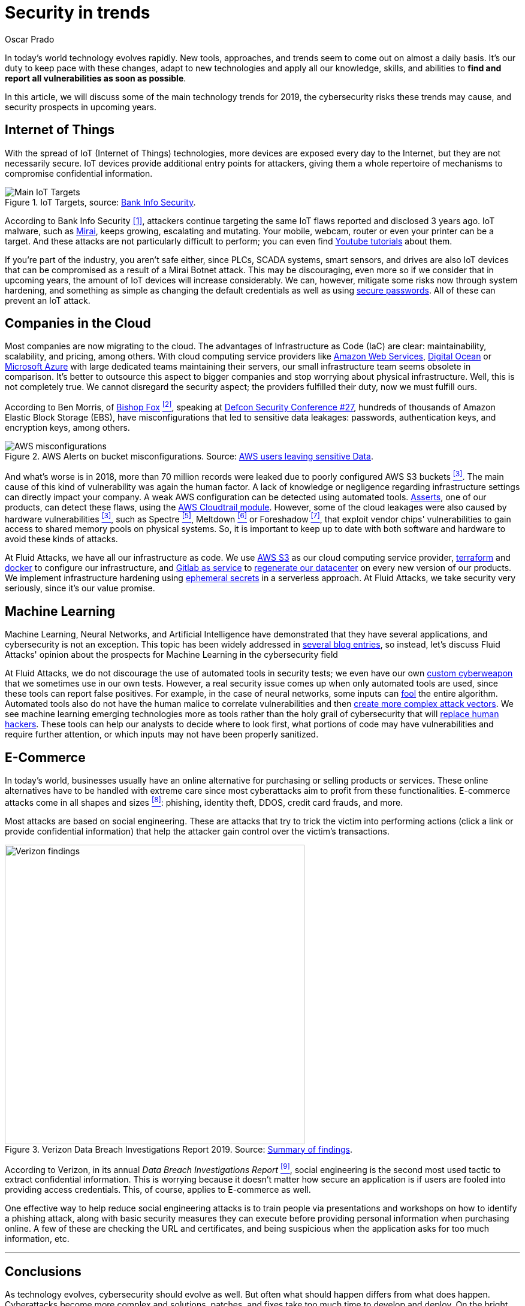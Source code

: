:slug: security-trends/
:date: 2019-10-03
:subtitle: Cybersecurity risks in technology trends
:category: techniques
:tags: cybersecurity, business, trends
:image: cover.png
:alt: Screen showing performance stats. Photo by Stephen Dawson on Unsplash: https://unsplash.com/photos/qwtCeJ5cLYs
:description: In this article, we will talk about the main cybersecurity trends for 2019, what to expect in upcoming years, how to keep your company secured against new types of cyberattacks, and how Fluid Attacks, as a company, deals with these kinds of threats.
:keywords: Cybersecurity, Trends, Fluid Attacks, Perspective, Techniques, Attacks
:author: Oscar Prado
:writer: oprado
:name: Oscar Prado
:about1: Industrial Automation Engineer
:about2: Fluid Attacks Developer, Hacker Wannabe

= Security in trends

In today's world technology evolves rapidly.
New tools, approaches, and trends seem to come out on almost a daily basis.
It’s our duty to keep pace with these changes,
adapt to new technologies and apply all our knowledge, skills, and abilities
to *find and report all vulnerabilities as soon as possible*.

In this article, we will discuss some of the main technology trends for 2019,
the cybersecurity risks these trends may cause,
and security prospects in upcoming years.

== Internet of Things

With the spread of +IoT+ (Internet of Things) technologies,
more devices are exposed every day to the Internet,
but they are not necessarily secure.
+IoT+ devices provide additional entry points for attackers,
giving them a whole repertoire of mechanisms
to compromise confidential information.

.IoT Targets, source: link:https://www.bankinfosecurity.com/attacks-targeting-iot-devices-windows-smb-surge-a-13082[Bank Info Security].
image::iot-attacks.png[Main IoT Targets]

According to Bank Info Security <<r1, [1]>>,
attackers continue targeting the same +IoT+ flaws
reported and disclosed 3 years ago.
+IoT+ malware, such as link:https://www.cloudflare.com/learning/ddos/glossary/mirai-botnet/[Mirai],
keeps growing, escalating and mutating.
Your mobile, webcam, router or even your printer can be a target.
And these attacks are not particularly difficult to perform;
you can even find link:https://www.youtube.com/watch?v=6JFP_gUIZZY[Youtube tutorials] about them.

If you're part of the industry,
you aren't safe either,
since +PLCs+, +SCADA+ systems, smart sensors, and drives
are also +IoT+ devices that can be compromised
as a result of a +Mirai Botnet+ attack.
This may be discouraging,
even more so if we consider that in upcoming years,
the amount of +IoT+ devices will increase considerably.
We can, however, mitigate some risks now through system hardening,
and something as simple as changing the default credentials
as well as using [inner]#link:../requiem-password/[secure passwords]#.
All of these can prevent an +IoT+ attack.

== Companies in the Cloud

Most companies are now migrating to the cloud.
The advantages of Infrastructure as Code (+IaC+) are clear:
maintainability, scalability, and pricing, among others.
With cloud computing service providers like
link:https://aws.amazon.com/[Amazon Web Services],
link:https://www.digitalocean.com/[Digital Ocean] or
link:https://azure.microsoft.com/es-es/[Microsoft Azure]
with large dedicated teams maintaining their servers,
our small infrastructure team seems obsolete in comparison.
It's better to outsource this aspect to bigger companies
and stop worrying about physical infrastructure.
Well, this is not completely true.
We cannot disregard the security aspect;
the providers fulfilled their duty,
now we must fulfill ours.

According to Ben Morris,
of link:https://www.bishopfox.com/[+Bishop Fox+] <<r2, ^[2]^>>,
speaking at link:https://www.defcon.org/html/defcon-27/dc-27-index.html[Defcon Security Conference #27],
hundreds of thousands of +Amazon Elastic Block Storage+ (+EBS+),
have misconfigurations that led to sensitive data leakages:
passwords, authentication keys, and encryption keys, among others.

.AWS Alerts on bucket misconfigurations. Source: link:https://thenextweb.com/security/2017/06/02/amazon-web-services-leak-data-aws/[AWS users leaving sensitive Data].
image::aws-alarm.png[AWS misconfigurations]

And what's worse is in 2018,
more than +70+ million records were leaked
due to poorly configured +AWS S3+ buckets <<r3, ^[3]^>>.
The main cause of this kind of vulnerability was again the human factor.
A lack of knowledge
or negligence regarding infrastructure settings
can directly impact your company.
A weak +AWS+ configuration can be detected using automated tools.
[inner]#link:../../products/asserts/[Asserts]#, one of our products,
can detect these flaws, using the link:https://fluidattacks.com/asserts/fluidasserts.cloud.aws.cloudtrail/[+AWS Cloudtrail module+].
However, some of the cloud leakages
were also caused by hardware vulnerabilities <<r3, ^[3]^>>,
such as +Spectre+ <<r5, ^[5]^>>, +Meltdown+ <<r6, ^[6]^>> or +Foreshadow+ <<r7, ^[7]^>>,
that exploit vendor chips' vulnerabilities
to gain access to shared memory pools on physical systems.
So, it is important to keep up to date with both software and hardware
to avoid these kinds of attacks.

At +Fluid Attacks+, we have all our infrastructure as code.
We use link:https://aws.amazon.com/s3/[+AWS S3+]
as our cloud computing service provider,
link:https://www.terraform.io/[+terraform+]
and link:https://www.docker.com/[+docker+]
to configure our infrastructure,
and link:https://gitlab.com/[+Gitlab as service+]
to [inner]#link:../../events/burn-the-datacenter/[regenerate our datacenter]#
on every new version of our products.
We implement infrastructure hardening using link:https://www.hashicorp.com/blog/why-we-need-dynamic-secrets[ephemeral secrets]
in a serverless approach.
At +Fluid Attacks+, we take security very seriously,
since it’s our value promise.

== Machine Learning

Machine Learning, Neural Networks,
and Artificial Intelligence have demonstrated
that they have several applications,
and cybersecurity is not an exception.
This topic has been widely addressed in [inner]#link:../tags/machine-learning/[several blog entries]#,
so instead, let's discuss +Fluid Attacks'+ opinion
about the prospects for Machine Learning in the cybersecurity field

At +Fluid Attacks+, we do not discourage
the use of automated tools in security tests;
we even have our own [inner]#link:../../products/commands/[custom cyberweapon]#
that we sometimes use in our own tests.
However, a real security issue comes up
when only automated tools are used,
since these tools can report false positives.
For example, in the case of neural networks,
some inputs can [inner]#link:../fool-machine/[fool]# the entire algorithm.
Automated tools also do not have the human malice
to correlate vulnerabilities and then [inner]#link:../importance-pentesting/[create more complex attack vectors]#.
We see machine learning emerging technologies more as tools
rather than the holy grail of cybersecurity that will [inner]#link:../replaced-machines/[replace human hackers]#.
These tools can help our analysts to decide where to look first,
what portions of code may have vulnerabilities
and require further attention,
or which inputs may not have been properly sanitized.

== E-Commerce

In today's world, businesses usually have an online alternative
for purchasing or selling products or services.
These online alternatives have to be handled with extreme care
since most cyberattacks aim to profit from these functionalities.
E-commerce attacks come in all shapes and sizes <<r8, ^[8]^>>:
phishing, identity theft, +DDOS+, credit card frauds, and more.

Most attacks are based on social engineering.
These are attacks that try to trick the victim into performing actions
(click a link or provide confidential information)
that help the attacker gain control over the victim’s transactions.

.Verizon Data Breach Investigations Report 2019. Source: link:https://enterprise.verizon.com/resources/reports/dbir/2019/summary-of-findings/[Summary of findings].
image::verizon-findings.svg[alt="Verizon findings", width=500]

According to Verizon,
in its annual _Data Breach Investigations Report_ <<r9, ^[9]^>>,
social engineering is the second
most used tactic to extract confidential information.
This is worrying because it doesn't matter how secure an application is
if users are fooled into providing access credentials.
This, of course, applies to E-commerce as well.

One effective way to help reduce social engineering attacks
is to train people via presentations and workshops
on how to identify a phishing attack,
along with basic security measures they can execute
before providing personal information when purchasing online.
A few of these are checking the URL and certificates,
and being suspicious when the application
asks for too much information, etc.

''''

== Conclusions

As technology evolves, cybersecurity should evolve as well.
But often what should happen differs from what does happen.
Cyberattacks become more complex
and solutions, patches, and fixes take too much time to develop and deploy.
On the bright side, with increasing cyberattacks,
cybersecurity is becoming more relevant.
Companies are investing more in security,
developing tools such as machine learning, neural networks, and +AIs+,
and considering security risk consequences
before exposing applications to the Internet.
As a result, more companies now believe what +Fluid Attacks+ has always known,
security should be applied
to the entire Software Development Life Cycle (+SDLC+).

== References

. [[r1]] link:https://www.bankinfosecurity.com/attacks-targeting-iot-devices-windows-smb-surge-a-13082[Attacks Targeting IoT Devices and Windows SMB Surge].
. [[r2]] link:https://www.defcon.org/html/defcon-27/dc-27-speakers.html#Morris[Ben Morris - Defcon Security Conference #27].
. [[r3]] link:https://www.symantec.com/security-center/threat-report?om_ext_cid=biz_vnty_istr-24_multi_v10195[2019 Internet Security Threat Report].
. [[r4]] link:https://spectreattack.com/spectre.pdf[Spectre Attacks: Exploiting Speculative Execution].
. [[r5]] link:https://meltdownattack.com/meltdown.pdf[Meltdown: Reading Kernel Memory from User Space].
. [[r6]] link:https://foreshadowattack.eu/[Foreshadow: Breaking the Virtual Memory Abstraction
with Transient Out-of-Order Execution].
. [[r7]] link:https://gbhackers.com/a-rising-of-e-commerce-cyber-attack-most-dangerous-threats-of-2019/[A Rising of E-Commerce Cyber Attack & Most Dangerous Cyber Threats of 2019].
. [[r8]] link:https://enterprise.verizon.com/resources/reports/dbir/[Verizon 2019 Data Breach Investigations Report].
